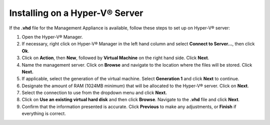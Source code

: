 Installing on a Hyper-V® Server
-------------------------------

If the **.vhd** file for the Management Appliance is available, follow
these steps to set up on Hyper-V® server:

#. Open the Hyper-V® Manager.
#. If necessary, right click on Hyper-V® Manager in the left hand column
   and select **Connect to Server…**, then click **Ok**.
#. Click on **Action**, then **New**, followed by **Virtual Machine** on
   the right hand side. Click **Next**.
#. Name the management server. Click on **Browse** and navigate to the
   location where the files will be stored. Click **Next.**
#. If applicable, select the generation of the virtual machine. Select
   **Generation 1** and click **Next** to continue.
#. Designate the amount of RAM (1024MB minimum) that will be allocated
   to the Hyper-V® server. Click on **Next**.
#. Select the connection to use from the dropdown menu and click
   **Next.**
#. Click on **Use an existing virtual hard disk** and then click
   **Browse**. Navigate to the **.vhd** file and click **Next**.
#. Confirm that the information presented is accurate. Click
   **Previous** to make any adjustments, or **Finish** if everything is
   correct.